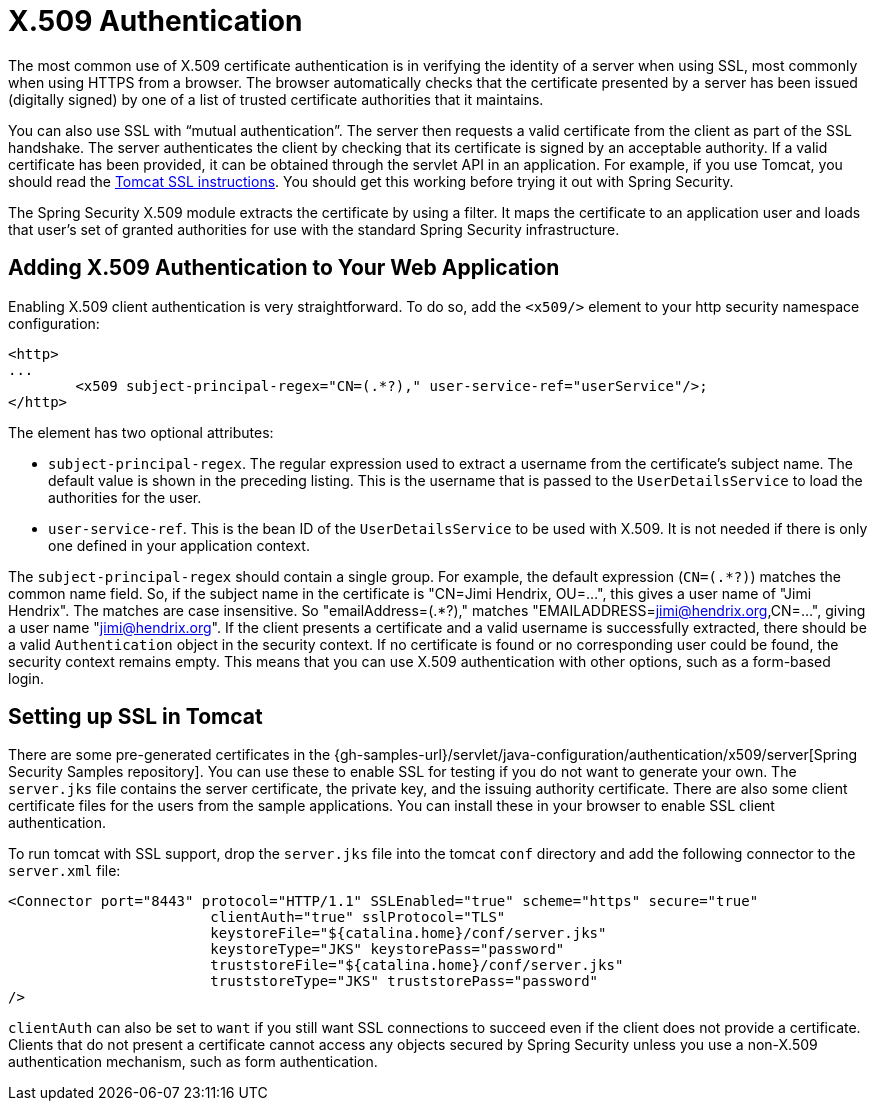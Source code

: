 [[servlet-x509]]
= X.509 Authentication

[[x509-overview]]
The most common use of X.509 certificate authentication is in verifying the identity of a server when using SSL, most commonly when using HTTPS from a browser.
The browser automatically checks that the certificate presented by a server has been issued (digitally signed) by one of a list of trusted certificate authorities that it maintains.

You can also use SSL with "`mutual authentication`". The server then requests a valid certificate from the client as part of the SSL handshake.
The server authenticates the client by checking that its certificate is signed by an acceptable authority.
If a valid certificate has been provided, it can be obtained through the servlet API in an application.
For example, if you use Tomcat, you should read the https://tomcat.apache.org/tomcat-10.1-doc/ssl-howto.html[Tomcat SSL instructions].
You should get this working before trying it out with Spring Security.

The Spring Security X.509 module extracts the certificate by using a filter.
It maps the certificate to an application user and loads that user's set of granted authorities for use with the standard Spring Security infrastructure.


== Adding X.509 Authentication to Your Web Application
Enabling X.509 client authentication is very straightforward.
To do so, add the `<x509/>` element to your http security namespace configuration:

[source,xml]
----
<http>
...
	<x509 subject-principal-regex="CN=(.*?)," user-service-ref="userService"/>;
</http>
----

The element has two optional attributes:

* `subject-principal-regex`.
The regular expression used to extract a username from the certificate's subject name.
The default value is shown in the preceding listing.
This is the username that is passed to the `UserDetailsService` to load the authorities for the user.
* `user-service-ref`.
This is the bean ID of the `UserDetailsService` to be used with X.509.
It is not needed if there is only one defined in your application context.

The `subject-principal-regex` should contain a single group.
For example, the default expression (`CN=(.*?)`) matches the common name field.
So, if the subject name in the certificate is "CN=Jimi Hendrix, OU=...", this gives a user name of "Jimi Hendrix".
The matches are case insensitive.
So "emailAddress=(+.*?+)," matches "EMAILADDRESS=jimi@hendrix.org,CN=...", giving a user name "jimi@hendrix.org".
If the client presents a certificate and a valid username is successfully extracted, there should be a valid `Authentication` object in the security context.
If no certificate is found or no corresponding user could be found, the security context remains empty.
This means that you can use X.509 authentication with other options, such as a form-based login.

[[x509-ssl-config]]
== Setting up SSL in Tomcat
There are some pre-generated certificates in the {gh-samples-url}/servlet/java-configuration/authentication/x509/server[Spring Security Samples repository].
You can use these to enable SSL for testing if you do not want to generate your own.
The `server.jks` file contains the server certificate, the private key, and the issuing authority certificate.
There are also some client certificate files for the users from the sample applications.
You can install these in your browser to enable SSL client authentication.

To run tomcat with SSL support, drop the `server.jks` file into the tomcat `conf` directory and add the following connector to the `server.xml` file:

[source,xml]
----
<Connector port="8443" protocol="HTTP/1.1" SSLEnabled="true" scheme="https" secure="true"
			clientAuth="true" sslProtocol="TLS"
			keystoreFile="${catalina.home}/conf/server.jks"
			keystoreType="JKS" keystorePass="password"
			truststoreFile="${catalina.home}/conf/server.jks"
			truststoreType="JKS" truststorePass="password"
/>
----

`clientAuth` can also be set to `want` if you still want SSL connections to succeed even if the client does not provide a certificate.
Clients that do not present a certificate cannot access any objects secured by Spring Security unless you use a non-X.509 authentication mechanism, such as form authentication.

